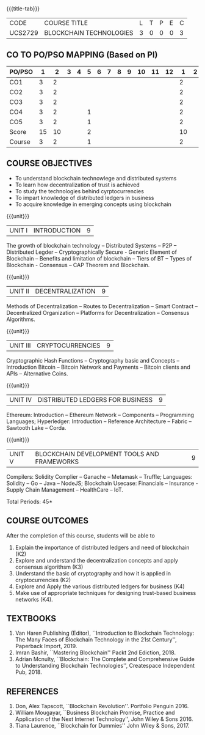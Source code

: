 * 
:properties:
:author: Dr. Suresh J and Dr. N Sujaudeen
:date: 01/03/2022
:author: Dr. Suresh J and Dr. N Sujaudeen
:date: 10/03/2021
:end:

#+startup: showall
{{{title-tab}}}
| CODE    | COURSE TITLE            | L | T | P | E | C |
| UCS2729 | BLOCKCHAIN TECHNOLOGIES | 3 | 0 | 0 | 0 | 3 |

** CO TO PO/PSO MAPPING (Based on PI)
| PO/PSO | 1 | 2 | 3 | 4 | 5 | 6 | 7 | 8 | 9 | 10 | 11 | 12 | 1 | 2 | 3 |
|--------+---+---+---+---+---+---+---+---+---+----+----+----+---+---+---|
| CO1    | 3 | 2 |   |   |   |   |   |   |   |    |    |    | 2 |   |   |
| CO2    | 3 | 2 |   |   |   |   |   |   |   |    |    |    | 2 |   |   |
| CO3    | 3 | 2 |   |   |   |   |   |   |   |    |    |    | 2 |   | 2 |
| CO4    | 3 | 2 |   |   | 1 |   |   |   |   |    |    |    | 2 |   | 2 |
| CO5    | 3 | 2 |   |   | 1 |   |   |   |   |    |    |    | 2 |   | 2 |
|--------+---+---+---+---+---+---+---+---+---+----+----+----+---+---+---|
| Score  | 15|10 |   |   | 2 |   |   |   |   |    |    |    | 10|   | 6 |
| Course | 3 | 2 |   |   | 1 |   |   |   |   |    |    |    | 2 |   | 2 |

** R2021 CHANGES :noexport:
- Modification: NIL
- Major Change: NIL  


** COURSE OBJECTIVES
- To understand blockchain technowlege and distributed systems
- To learn how decentralization of trust is achieved
- To study the technologies behind cyrptocurrencies
- To impart knowledge of distributed ledgers in business 
- To acquire knowledge in emerging concepts using blockchain

{{{unit}}}
|UNIT I | INTRODUCTION | 9 |
The growth of blockchain technology -- Distributed Systems -- P2P --
Distributed Legder -- Cryptographically Secure - Generic Element of
Blockchain -- Benefits and limitation of blockchain -- Tiers of BT --
Types of Blockchain - Consensus -- CAP Theorem and Blockchain.

{{{unit}}}
|UNIT II | DECENTRALIZATION | 9 |
Methods of Decentralization -- Routes to Decentralization -- Smart
Contract -- Decentralized Organization -- Platforms for
Decentralization -- Consensus Algorithms.

{{{unit}}}
| UNIT III | CRYPTOCURRENCIES | 9 |
Cryptographic Hash Functions -- Cryptography basic and Concepts --
Introduction Bitcoin -- Bitcoin Network and Payments -- Bitcoin
clients and APIs -- Alternative Coins.

{{{unit}}}
|UNIT IV | DISTRIBUTED LEDGERS FOR BUSINESS  | 9 |
Ethereum: Introduction -- Ethereum Network -- Components --
Programming Languages; Hyperledger: Introduction -- Reference
Architecture -- Fabric -- Sawtooth Lake -- Corda.

{{{unit}}}
|UNIT V | BLOCKCHAIN DEVELOPMENT TOOLS AND FRAMEWORKS | 9 |
Compilers: Solidity Complier -- Ganache -- Metamask -- Truffle;
Languages: Solidity -- Go -- Java -- NodeJS; Blockchain Usecase:
Financials -- Insurance - Supply Chain Management -- HealthCare --
IoT.

\hfill *Total Periods: 45*

** COURSE OUTCOMES
After the completion of this course, students will be able to 
1. Explain the importance of distributed ledgers and need of
   blockchain (K2)
2. Explore and understand the decentralization concepts and apply
   consensus algorithsm (K3)
3. Understand the basic of cryptography and how it is applied in
   cryptocurrencies (K2)
4. Explore and Apply the various distributed ledgers for business (K4)
5. Make use of appropriate techniques for designing trust-based
   business networks (K4).

** TEXTBOOKS
1. Van Haren Publishing (Editor), ``Introduction to Blockchain
   Technology: The Many Faces of Blockchain Technology in the 21st
   Century'', Paperback Import, 2019.
2. Imran Bashir, ``Mastering Blockchain'' Packt 2nd Ediction, 2018.
3. Adrian Mcnulty, ``Blockchain: The Complete and Comprehensive Guide
   to Understanding Blockchain Technologies'', Createspace Independent
   Pub, 2018.

      
** REFERENCES
1. Don, Alex Tapscott, ``Blockchain Revolution''. Portfolio Penguin 2016.
2. William Mougayar, ``Business Blockchain Promise, Practice and
   Application of the Next Internet Technology'', John Wiley &
   Sons 2016.
3. Tiana Laurence, ``Blockchain for Dummies'' John Wiley & Sons, 2017.

